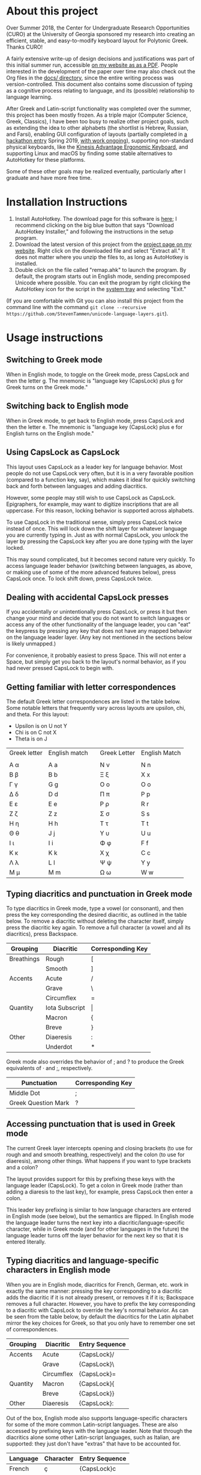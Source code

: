 * About this project

Over Summer 2018, the Center for Undergraduate Research Opportunities (CURO) at the University of Georgia sponsored my research into creating an efficient, stable, and easy-to-modify keyboard layout for Polytonic Greek. Thanks CURO!

A fairly extensive write-up of design decisions and justifications was part of this initial summer run, accessible [[https://www.steventammen.com/writings/better-unicode-text-entry-for-ancient-greek.pdf][on my website as as a PDF]]. People interested in the development of the paper over time may also check out the Org files in the [[https://github.com/BlizzardWorks/language-layers/tree/master/docs][docs/ directory]], since the entire writing process was version-controlled. This document also contains some discussion of typing as a cognitive process relating to language, and its (possible) relationship to language learning.

After Greek and Latin-script functionality was completed over the summer, this project has been mostly frozen. As a triple major (Computer Science, Greek, Classics), I have been too busy to realize other project goals, such as extending the idea to other alphabets (the shortlist is Hebrew, Russian, and Farsi), enabling GUI configuration of layouts (partially completed in [[https://devpost.com/software/keyboard-fu][a hackathon entry]] Spring 2019, [[https://github.com/BlizzardWorks/keys][with work ongoing]]), supporting non-standard physical keyboards, like the [[https://kinesis-ergo.com/shop/advantage2-lfq/][Kinesis Advantage Ergonomic Keyboard]], and supporting Linux and macOS by finding some stable alternatives to AutoHotkey for these platforms.

Some of these other goals may be realized eventually, particularly after I graduate and have more free time.

* Installation Instructions

1. Install AutoHotkey. The download page for this software is [[https://autohotkey.com/download/][here]]; I recommend clicking on the big blue button that says "Download AutoHotkey Installer," and following the instructions in the setup program.
2. Download the latest version of this project from the [[https://www.steventammen.com/projects/language-layers/][project page on my website]]. Right click on the downloaded file and select "Extract all." It does not matter where you unzip the files to, as long as AutoHotkey is installed.
3. Double click on the file called "remap.ahk" to launch the program. By default, the program starts out in English mode, sending precomposed Unicode where possible. You can exit the program by right clicking the AutoHotkey icon for the script in the [[https://www.computerhope.com/jargon/n/notiarea.htm][system tray]] and selecting "Exit."

(If you are comfortable with Git you can also install this project from the command line with the command =git clone --recursive https://github.com/StevenTammen/unicode-language-layers.git=).

* Usage instructions

** Switching to Greek mode

When in English mode, to toggle on the Greek mode, press CapsLock and then the letter g. The mnemonic is "language key (CapsLock) plus g for Greek turns on the Greek mode."

** Switching back to English mode

When in Greek mode, to get back to English mode, press CapsLock and then the letter e. The mnemonic is "language key (CapsLock) plus e for English turns on the English mode."

** Using CapsLock as CapsLock

This layout uses CapsLock as a leader key for language behavior. Most people do not use CapsLock very often, but it is in a very favorable position (compared to a function key, say), which makes it ideal for quickly switching back and forth between languages and adding diacritics.

However, some people may still wish to use CapsLock as CapsLock. Epigraphers, for example, may want to digitize inscriptions that are all uppercase. For this reason, locking behavior is supported across alphabets.

To use CapsLock in the traditional sense, simply press CapsLock twice instead of once. This will lock down the shift layer for whatever language you are currently typing in. Just as with normal CapsLock, you unlock the layer by pressing the CapsLock key after you are done typing with the layer locked.

This may sound complicated, but it becomes second nature very quickly. To access language leader behavior (switching between languages, as above, or making use of some of the more advanced features below), press CapsLock once. To lock shift down, press CapsLock twice.

** Dealing with accidental CapsLock presses

If you accidentally or unintentionally press CapsLock, or press it but then change your mind and decide that you do not want to switch languages or access any of the other functionality of the language leader, you can "eat" the keypress by pressing any key that does not have any mapped behavior on the language leader layer. (Any key not mentioned in the sections below is likely unmapped.)

For convenience, it probably easiest to press Space. This will not enter a Space, but simply get you back to the layout's normal behavior, as if you had never pressed CapsLock to begin with.

** Getting familiar with letter correspondences

The default Greek letter correspondences are listed in the table below. Some notable letters that frequently vary across layouts are upsilon, chi, and theta. For this layout:

- Upsilon is on U not Y
- Chi is on C not X
- Theta is on J

| Greek letter | English match |   | Greek Letter | English Match |
|              |               |   |              |               |
|--------------+---------------+---+--------------+---------------|
| Α α          | A a           |   | Ν ν          | N n           |
| Β β          | B b           |   | Ξ ξ          | X x           |
| Γ γ          | G g           |   | Ο ο          | O o           |
| Δ δ          | D d           |   | Π π          | P p           |
| Ε ε          | E e           |   | Ρ ρ          | R r           |
| Ζ ζ          | Z z           |   | Σ σ          | S s           |
| Η η          | H h           |   | Τ τ          | T t           |
| Θ θ          | J  j          |   | Υ υ          | U u           |
| Ι ι          | I i           |   | Φ φ          | F f           |
| Κ κ          | K k           |   | Χ χ          | C c           |
| Λ λ          | L l           |   | Ψ ψ          | Y y           |
| Μ μ          | M m           |   | Ω ω          | W w           |
                                  

** Typing diacritics and punctuation in Greek mode

To type diacritics in Greek mode, type a vowel (or consonant), and then press the key corresponding the desired diacritic, as outlined in the table below. To remove a diacritic without deleting the character itself, simply press the diacritic key again. To remove a full character (a vowel and all its diacritics), press Backspace.

| Grouping   | Diacritic      | Corresponding Key |
|------------+----------------+-------------------|
| Breathings | Rough          | [                 |
|            | Smooth         | ]                 |
| Accents    | Acute          | /                 |
|            | Grave          | \                 |
|            | Circumflex     | =                 |
| Quantity   | Iota Subscript | \vert             |
|            | Macron         | {                 |
|            | Breve          | }                 |
| Other      | Diaeresis      | :                 |
|            | Underdot       | *                 |

Greek mode also overrides the behavior of ; and ? to produce the Greek equivalents of · and ;, respectively. 

| Punctuation         | Corresponding Key |
|---------------------+-------------------|
| Middle Dot          | ;                 |
| Greek Question Mark | ?                 |


** Accessing punctuation that is used in Greek mode

The current Greek layer intercepts opening and closing brackets (to use for rough and and smooth breathing, respectively) and the colon (to use for diaeresis), among other things. What happens if you want to type brackets and a colon?

The layout provides support for this by prefixing these keys with the language leader (CapsLock). To get a colon in Greek mode (rather than adding a diaresis to the last key), for example, press CapsLock then enter a colon.

This leader key prefixing is similar to how language characters are entered in English mode (see below), but the semantics are flipped. In English mode the language leader turns the next key into a diacritic/language-specific character, while in Greek mode (and for other languages in the future) the language leader turns off the layer behavior for the next key so that it is entered literally.

** Typing diacritics and language-specific characters in English mode

When you are in English mode, diacritics for French, German, etc. work in exactly the same manner: pressing the key corresponding to a diacritic adds the diacritic if it is not already present, or removes it if it is; Backspace removes a full character. However, you have to prefix the key corresponding to a diacritic with CapsLock to override the key's normal behavior. As can be seen from the table below, by default the diacritics for the Latin alphabet mirror the key choices for Greek, so that you only have to remember one set of correspondences.

| Grouping | Diacritic  | Entry Sequence |
|----------+------------+----------------|
| Accents  | Acute      | {CapsLock}/    |
|          | Grave      | {CapsLock}\    |
|          | Circumflex | {CapsLock}=    |
| Quantity | Macron     | {CapsLock}{    |
|          | Breve      | {CapsLock}}    |
| Other    | Diaeresis  | {CapsLock}:    |

Out of the box, English mode also supports language-specific characters for some of the more common Latin-script languages. These are also accessed by prefixing keys with the language leader. Note that through the diacritics alone some other Latin-script languages, such as Italian, are supported: they just don't have "extras" that have to be accounted for.

| Language | Character | Entry Sequence |
|----------+-----------+----------------|
| French   | ç         | {CapsLock}c    |
|          | Ç         | {CapsLock}C    |
|          | œ         | {CapsLock}o    |
|          | Œ         | {CapsLock}O    |
|          | æ         | {CapsLock}a    |
|          | Æ         | {CapsLock}A    |
| German   | ß         | {CapsLock}s    |
|          | ẞ         | {CapsLock}S    |
| Spanish  | ñ         | {CapsLock}n    |
|          | Ñ         | {CapsLock}N    |
|          | ¿         | {CapsLock}?    |
|          | ¡         | {CapsLock}!    |

* Customization Instructions

At the time of writing, there are three different customization options that can be changed in the configuration file. Each is explained below, with all the possible values listed. The properties are broken out into sections depending on if they deal with a specific language mode or not.

For changes in these options to take effect, you will need to exit out of the script and restart it.

** General

*** activeLanguage

Possible values: =English=, =Greek=

The activeLanguage property specifies which language mode the script starts in. The default is English. To start the script in Greek mode, change the line ~activeLanguage=English~ to ~activeLanguage=Greek~. Recall that you can change between modes with the language leader key (={CapsLock}g= switches to Greek, and ={CapsLock}e= switches to English), so this option is just a convenience.

*** unicodeSendType

Possible values: =precomposed=, =decomposed=

The unicodeSendType property specifies whether precomposed Unicode characters are sent when possible, or whether to always send combining characters. The default is to send Unicode precomposed, since it has wider font support, and has marginal performance advantages. To use decomposed Unicode instead, change the line ~unicodeSendType=precomposed~ to ~unicodeSendType=decomposed~.

** Greek

*** useLunateSigma

Possible values: =0=, =1=

The useLunateSigma property specifies whether or not the script should use lunate sigma in place of normal sigma. The default is 0, for false. To use lunate sigma, change the line ~useLunateSigma=0~ to ~useLunateSigma=1~. Using lunate sigma will also disable final sigma behavior.

* Contribution guidelines

It would be ideal if this project became a group effort from the collection of people that regularly need to type in languages with specialized alphabets. Due to my academic interests, I will initially be focusing on ancient Greek and Hebrew, but I am attempting to design a generalized framework abstracted out of any one particular language, and discuss design variables in such a way that layers for additional Unicode languages (such as Russian, Arabic, etc.) may be added even if they do not share exactly the same features (such as breathing marks or vowel points).

People of all levels of technical knowledge are welcome and encouraged to open issues/bug-reports, create feature requests, and make suggestions. For the more technically inclined that would like to contribute to development directly:

1. [[https://autohotkey.com/download/][Download AutoHotkey]] from its site, and install it.
2. Install a capable text-editor with Unicode support. [[https://notepad-plus-plus.org/][Notepad++]] is a simple option (for people that don't want to deal with the likes of Vim and Emacs), provided you ensure that you save Autohotkey files in the UTF8-BOM encoding. (You /must/ do this for Unicode to be supported directly in the code).
3. Clone the repository and its dependencies: =git clone --recursive https://github.com/StevenTammen/unicode-language-layers.git=.
4. =cd= into the project and start looking through the files and [[https://waffle.io/StevenTammen/unicode-language-layers][open issues]] to see where you can contribute.

The project is still fairly young (meaning inline comments are fairly minimal and there is no stable API), but after my research responsibilities cease I will start to finalize things and provide better documentation. Eventually there will be a full API and examples regarding language specific implementation concerns.
